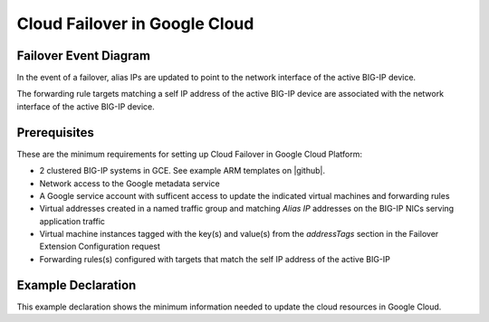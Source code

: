 .. _gcp:

Cloud Failover in Google Cloud
==============================



Failover Event Diagram
----------------------

In the event of a failover, alias IPs are updated to point to the network interface of the active BIG-IP device. 

The forwarding rule targets matching a self IP address of the active BIG-IP device are associated with the network interface of the active BIG-IP device.

.. image:: ../images/GCPFailoverExtensionHighLevel.gif
  :width: 800



Prerequisites
-------------
These are the minimum requirements for setting up Cloud Failover in Google Cloud Platform:

- 2 clustered BIG-IP systems in GCE. See example ARM templates on |github|.
- Network access to the Google metadata service
- A Google service account with sufficent access to update the indicated virtual machines and forwarding rules
- Virtual addresses created in a named traffic group and matching *Alias IP* addresses on the BIG-IP NICs serving application traffic
- Virtual machine instances tagged with the key(s) and value(s) from the *addressTags* section in the Failover Extension Configuration request
- Forwarding rules(s) configured with targets that match the self IP address of the active BIG-IP


Example Declaration
-------------------
This example declaration shows the minimum information needed to update the cloud resources in Google Cloud.

.. code-block:: json
    :linenos:


    {
        "class": "Cloud_Failover",
        "environment": "gcp",
          "externalStorage": {
            "scopingTags": {
              "F5_CLOUD_FAILOVER_LABEL": "mydeployment"
            }
        },
          "failoverAddresses": {
            "scopingTags": {
              "F5_CLOUD_FAILOVER_LABEL": "mydeployment"
            }
        },
        "failoverRoutes": {
          "scopingTags": {
            "F5_CLOUD_FAILOVER_LABEL": "mydeployment"
          },
          "scopingAddressRanges": [
            "192.168.1.0/24"
          ]
        }
    }

    




.. |github| raw:: html

   <a href="https://github.com/F5Networks/f5-google-gdm-templates/tree/master/supported/failover/same-net/via-api/3nic/existing-stack/payg" target="_blank">F5 Cloud Failover site on GitHub</a>